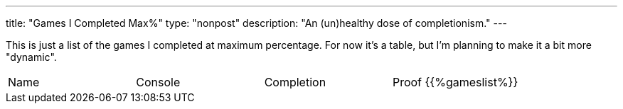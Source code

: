 ---
title: "Games I Completed Max%"
type: "nonpost"
description: "An (un)healthy dose of completionism."
---

This is just a list of the games I completed at maximum percentage. For now
it's a table, but I'm planning to make it a bit more "dynamic".

|==========================
| Name | Console | Completion | Proof
{{%gameslist%}}
|==========================
